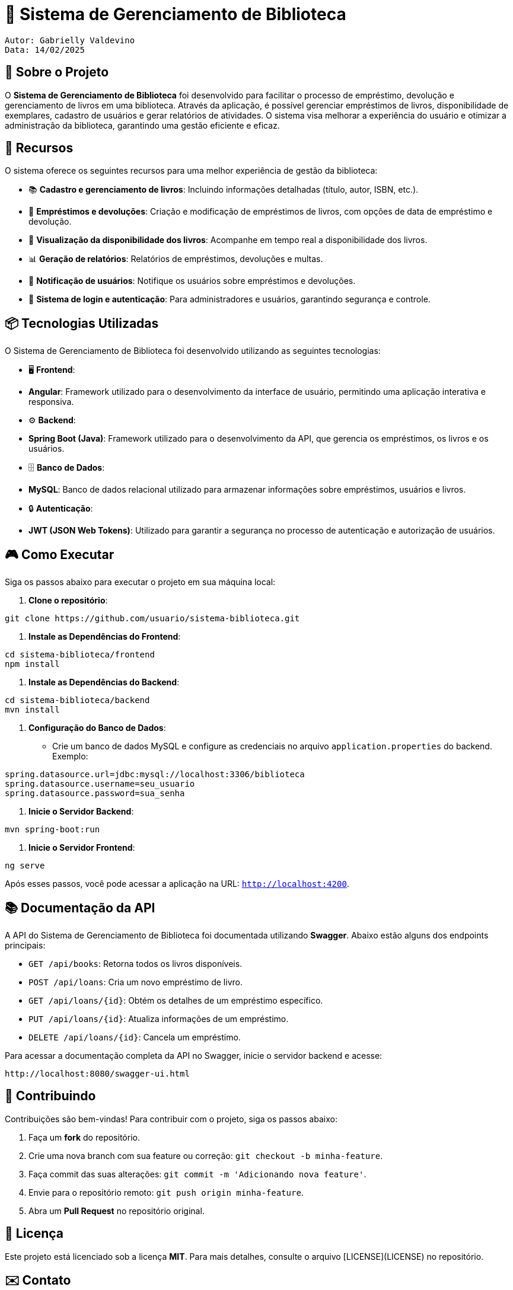 = 📖 Sistema de Gerenciamento de Biblioteca

  Autor: Gabrielly Valdevino
  Data: 14/02/2025

:icons: font
:toc: left
:toclevels: 2

== 🎯 Sobre o Projeto
O **Sistema de Gerenciamento de Biblioteca** foi desenvolvido para facilitar o processo de empréstimo, devolução e gerenciamento de livros em uma biblioteca. Através da aplicação, é possível gerenciar empréstimos de livros, disponibilidade de exemplares, cadastro de usuários e gerar relatórios de atividades. O sistema visa melhorar a experiência do usuário e otimizar a administração da biblioteca, garantindo uma gestão eficiente e eficaz.

== 🚀 Recursos
O sistema oferece os seguintes recursos para uma melhor experiência de gestão da biblioteca:

* 📚 **Cadastro e gerenciamento de livros**: Incluindo informações detalhadas (título, autor, ISBN, etc.).
* 📅 **Empréstimos e devoluções**: Criação e modificação de empréstimos de livros, com opções de data de empréstimo e devolução.
* 🔄 **Visualização da disponibilidade dos livros**: Acompanhe em tempo real a disponibilidade dos livros.
* 📊 **Geração de relatórios**: Relatórios de empréstimos, devoluções e multas.
* 🔔 **Notificação de usuários**: Notifique os usuários sobre empréstimos e devoluções.
* 🔐 **Sistema de login e autenticação**: Para administradores e usuários, garantindo segurança e controle.

== 📦 Tecnologias Utilizadas
O Sistema de Gerenciamento de Biblioteca foi desenvolvido utilizando as seguintes tecnologias:

* 🖥 **Frontend**:
  * **Angular**: Framework utilizado para o desenvolvimento da interface de usuário, permitindo uma aplicação interativa e responsiva.
  
* ⚙️ **Backend**:
  * **Spring Boot (Java)**: Framework utilizado para o desenvolvimento da API, que gerencia os empréstimos, os livros e os usuários.

* 🗄 **Banco de Dados**:
  * **MySQL**: Banco de dados relacional utilizado para armazenar informações sobre empréstimos, usuários e livros.

* 🔒 **Autenticação**:
  * **JWT (JSON Web Tokens)**: Utilizado para garantir a segurança no processo de autenticação e autorização de usuários.

== 🎮 Como Executar
Siga os passos abaixo para executar o projeto em sua máquina local:

1. **Clone o repositório**:
[source,sh]
----
git clone https://github.com/usuario/sistema-biblioteca.git
----

2. **Instale as Dependências do Frontend**:
[source,sh]
----
cd sistema-biblioteca/frontend
npm install
----

3. **Instale as Dependências do Backend**:
[source,sh]
----
cd sistema-biblioteca/backend
mvn install
----

4. **Configuração do Banco de Dados**:
  - Crie um banco de dados MySQL e configure as credenciais no arquivo `application.properties` do backend. Exemplo:
[source,properties]
----
spring.datasource.url=jdbc:mysql://localhost:3306/biblioteca
spring.datasource.username=seu_usuario
spring.datasource.password=sua_senha
----

5. **Inicie o Servidor Backend**:
[source,sh]
----
mvn spring-boot:run
----

6. **Inicie o Servidor Frontend**:
[source,sh]
----
ng serve
----

Após esses passos, você pode acessar a aplicação na URL: `http://localhost:4200`.

== 📚 Documentação da API
A API do Sistema de Gerenciamento de Biblioteca foi documentada utilizando **Swagger**. Abaixo estão alguns dos endpoints principais:

* `GET /api/books`: Retorna todos os livros disponíveis.
* `POST /api/loans`: Cria um novo empréstimo de livro.
* `GET /api/loans/{id}`: Obtém os detalhes de um empréstimo específico.
* `PUT /api/loans/{id}`: Atualiza informações de um empréstimo.
* `DELETE /api/loans/{id}`: Cancela um empréstimo.

Para acessar a documentação completa da API no Swagger, inicie o servidor backend e acesse:
[source,sh]
----
http://localhost:8080/swagger-ui.html
----

== 🤝 Contribuindo
Contribuições são bem-vindas! Para contribuir com o projeto, siga os passos abaixo:

1. Faça um **fork** do repositório.
2. Crie uma nova branch com sua feature ou correção: `git checkout -b minha-feature`.
3. Faça commit das suas alterações: `git commit -m 'Adicionando nova feature'`.
4. Envie para o repositório remoto: `git push origin minha-feature`.
5. Abra um **Pull Request** no repositório original.

== 📄 Licença
Este projeto está licenciado sob a licença **MIT**. Para mais detalhes, consulte o arquivo [LICENSE](LICENSE) no repositório.

== ✉️ Contato
Se você tiver alguma dúvida ou sugestão, entre em contato com a equipe de desenvolvimento:

* **Email**: gabrielly@gmail.com
* **GitHub**: [gabriellyv](https://github.com/gabriellyv)
* **LinkedIn**: [Gabrielly Valdevino](https://www.linkedin.com/in/gabrielly-valdevino-2292622b4/)

== 🙏 Agradecimentos
Agradecemos a todos que contribuíram para o desenvolvimento do Sistema de Gerenciamento de Biblioteca, especialmente à comunidade de código aberto por fornecer as tecnologias que tornaram este projeto possível. ESPECIALMENTE A MIM!
